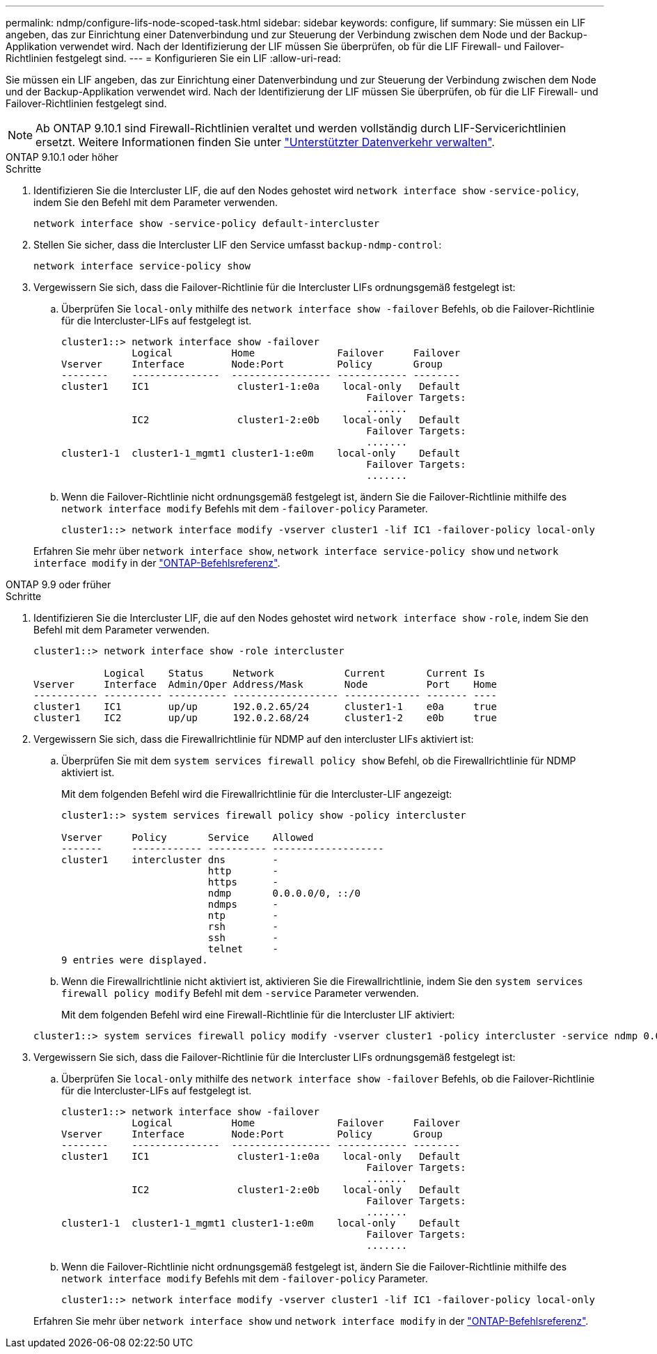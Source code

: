 ---
permalink: ndmp/configure-lifs-node-scoped-task.html 
sidebar: sidebar 
keywords: configure, lif 
summary: Sie müssen ein LIF angeben, das zur Einrichtung einer Datenverbindung und zur Steuerung der Verbindung zwischen dem Node und der Backup-Applikation verwendet wird. Nach der Identifizierung der LIF müssen Sie überprüfen, ob für die LIF Firewall- und Failover-Richtlinien festgelegt sind. 
---
= Konfigurieren Sie ein LIF
:allow-uri-read: 


[role="lead"]
Sie müssen ein LIF angeben, das zur Einrichtung einer Datenverbindung und zur Steuerung der Verbindung zwischen dem Node und der Backup-Applikation verwendet wird. Nach der Identifizierung der LIF müssen Sie überprüfen, ob für die LIF Firewall- und Failover-Richtlinien festgelegt sind.


NOTE: Ab ONTAP 9.10.1 sind Firewall-Richtlinien veraltet und werden vollständig durch LIF-Servicerichtlinien ersetzt. Weitere Informationen finden Sie unter link:../networking/manage_supported_traffic.html["Unterstützter Datenverkehr verwalten"].

[role="tabbed-block"]
====
.ONTAP 9.10.1 oder höher
--
.Schritte
. Identifizieren Sie die Intercluster LIF, die auf den Nodes gehostet wird `network interface show` `-service-policy`, indem Sie den Befehl mit dem Parameter verwenden.
+
`network interface show -service-policy default-intercluster`

. Stellen Sie sicher, dass die Intercluster LIF den Service umfasst `backup-ndmp-control`:
+
`network interface service-policy show`

. Vergewissern Sie sich, dass die Failover-Richtlinie für die Intercluster LIFs ordnungsgemäß festgelegt ist:
+
.. Überprüfen Sie `local-only` mithilfe des `network interface show -failover` Befehls, ob die Failover-Richtlinie für die Intercluster-LIFs auf festgelegt ist.
+
[listing]
----
cluster1::> network interface show -failover
            Logical          Home              Failover     Failover
Vserver     Interface        Node:Port         Policy       Group
--------    ---------------  ----------------- ------------ --------
cluster1    IC1               cluster1-1:e0a    local-only   Default
                                                    Failover Targets:
                                                    .......
            IC2               cluster1-2:e0b    local-only   Default
                                                    Failover Targets:
                                                    .......
cluster1-1  cluster1-1_mgmt1 cluster1-1:e0m    local-only    Default
                                                    Failover Targets:
                                                    .......
----
.. Wenn die Failover-Richtlinie nicht ordnungsgemäß festgelegt ist, ändern Sie die Failover-Richtlinie mithilfe des `network interface modify` Befehls mit dem `-failover-policy` Parameter.
+
[listing]
----
cluster1::> network interface modify -vserver cluster1 -lif IC1 -failover-policy local-only
----


+
Erfahren Sie mehr über `network interface show`, `network interface service-policy show` und `network interface modify` in der link:https://docs.netapp.com/us-en/ontap-cli/search.html?q=network+interface["ONTAP-Befehlsreferenz"^].



--
.ONTAP 9.9 oder früher
--
.Schritte
. Identifizieren Sie die Intercluster LIF, die auf den Nodes gehostet wird `network interface show` `-role`, indem Sie den Befehl mit dem Parameter verwenden.
+
[listing]
----
cluster1::> network interface show -role intercluster

            Logical    Status     Network            Current       Current Is
Vserver     Interface  Admin/Oper Address/Mask       Node          Port    Home
----------- ---------- ---------- ------------------ ------------- ------- ----
cluster1    IC1        up/up      192.0.2.65/24      cluster1-1    e0a     true
cluster1    IC2        up/up      192.0.2.68/24      cluster1-2    e0b     true
----
. Vergewissern Sie sich, dass die Firewallrichtlinie für NDMP auf den intercluster LIFs aktiviert ist:
+
.. Überprüfen Sie mit dem `system services firewall policy show` Befehl, ob die Firewallrichtlinie für NDMP aktiviert ist.
+
Mit dem folgenden Befehl wird die Firewallrichtlinie für die Intercluster-LIF angezeigt:

+
[listing]
----
cluster1::> system services firewall policy show -policy intercluster

Vserver     Policy       Service    Allowed
-------     ------------ ---------- -------------------
cluster1    intercluster dns        -
                         http       -
                         https      -
                         ndmp       0.0.0.0/0, ::/0
                         ndmps      -
                         ntp        -
                         rsh        -
                         ssh        -
                         telnet     -
9 entries were displayed.
----
.. Wenn die Firewallrichtlinie nicht aktiviert ist, aktivieren Sie die Firewallrichtlinie, indem Sie den `system services firewall policy modify` Befehl mit dem `-service` Parameter verwenden.
+
Mit dem folgenden Befehl wird eine Firewall-Richtlinie für die Intercluster LIF aktiviert:

+
[listing]
----
cluster1::> system services firewall policy modify -vserver cluster1 -policy intercluster -service ndmp 0.0.0.0/0
----


. Vergewissern Sie sich, dass die Failover-Richtlinie für die Intercluster LIFs ordnungsgemäß festgelegt ist:
+
.. Überprüfen Sie `local-only` mithilfe des `network interface show -failover` Befehls, ob die Failover-Richtlinie für die Intercluster-LIFs auf festgelegt ist.
+
[listing]
----
cluster1::> network interface show -failover
            Logical          Home              Failover     Failover
Vserver     Interface        Node:Port         Policy       Group
--------    ---------------  ----------------- ------------ --------
cluster1    IC1               cluster1-1:e0a    local-only   Default
                                                    Failover Targets:
                                                    .......
            IC2               cluster1-2:e0b    local-only   Default
                                                    Failover Targets:
                                                    .......
cluster1-1  cluster1-1_mgmt1 cluster1-1:e0m    local-only    Default
                                                    Failover Targets:
                                                    .......
----
.. Wenn die Failover-Richtlinie nicht ordnungsgemäß festgelegt ist, ändern Sie die Failover-Richtlinie mithilfe des `network interface modify` Befehls mit dem `-failover-policy` Parameter.
+
[listing]
----
cluster1::> network interface modify -vserver cluster1 -lif IC1 -failover-policy local-only
----


+
Erfahren Sie mehr über `network interface show` und `network interface modify` in der link:https://docs.netapp.com/us-en/ontap-cli/search.html?q=network+interface["ONTAP-Befehlsreferenz"^].



--
====